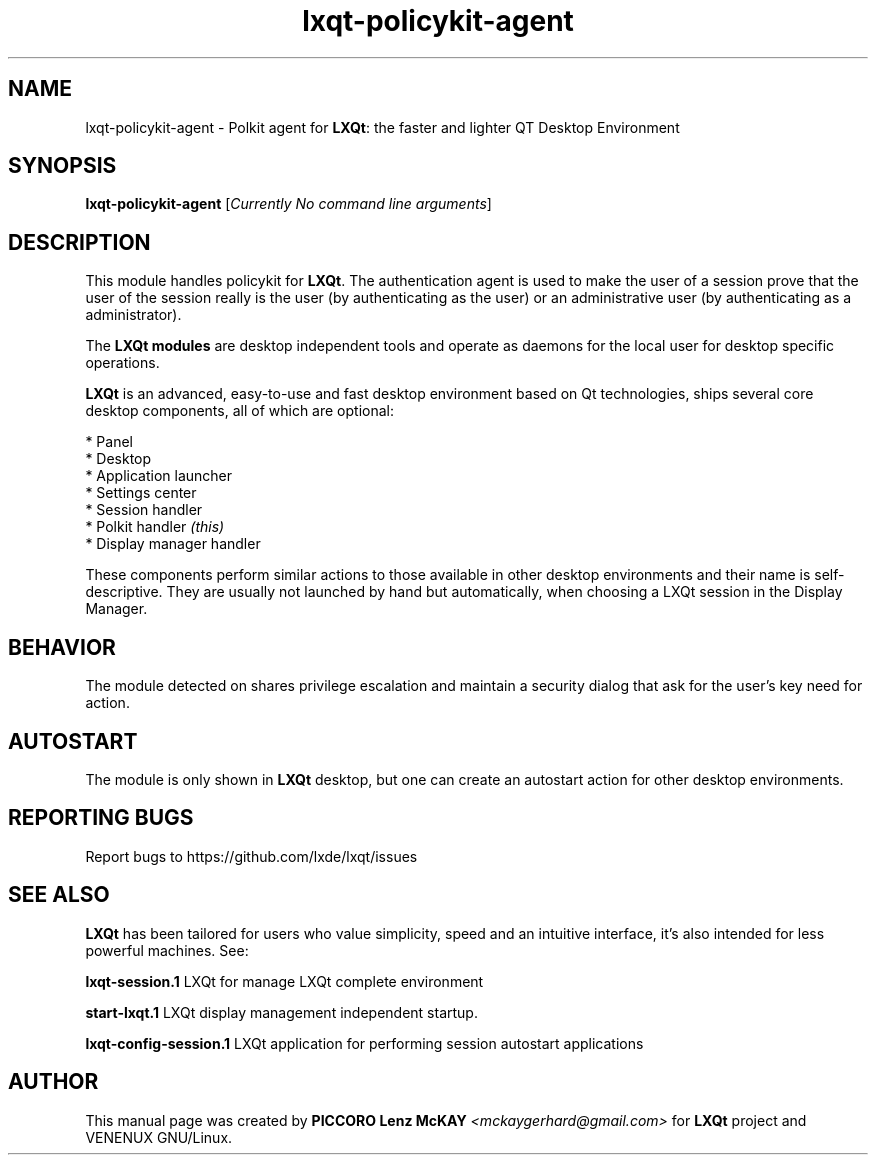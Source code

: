 .TH lxqt-policykit-agent "1" "September 2012" "LXQt\ 0.5.0" "LXQt\ Module"
.SH NAME
lxqt-policykit-agent \- Polkit agent for \fBLXQt\fR: the faster and lighter QT Desktop Environment
.SH SYNOPSIS
.B lxqt-policykit-agent
[\fICurrently No command line arguments\fR]
.br
.SH DESCRIPTION
This module handles policykit for \fBLXQt\fR. The authentication agent is used to make the user of
a session prove that the user of the session really is the user (by authenticating as the user) or
an administrative user (by authenticating as a administrator).
.P
The \fBLXQt modules\fR are desktop independent tools and operate as daemons
for the local user for desktop specific operations.
.P
\fBLXQt\fR is an advanced, easy-to-use and fast desktop environment based on Qt
technologies, ships several core desktop components, all of which are optional:
.P
 * Panel
 * Desktop
 * Application launcher
 * Settings center
 * Session handler
 * Polkit handler \fI(this)\fR
 * Display manager handler
.P
These components perform similar actions to those available in other desktop
environments and their name is self-descriptive. They are usually not launched
by hand but automatically, when choosing a LXQt session in the Display
Manager.
.SH BEHAVIOR
The module detected on shares privilege escalation and maintain a security dialog
that ask for the user's key need for action.
.SH AUTOSTART
The module is only shown in \fBLXQt\fR desktop, but one can create an autostart action
for other desktop environments.
.SH "REPORTING BUGS"
Report bugs to https://github.com/lxde/lxqt/issues
.SH "SEE ALSO"
\fBLXQt\fR has been tailored for users who value simplicity, speed and
an intuitive interface, it's also intended for less powerful machines. See:

.\" any module must refers to session app, for more info on start it
.P
\fBlxqt-session.1\fR  LXQt for manage LXQt complete environment
.P
\fBstart-lxqt.1\fR  LXQt display management independent startup.
.P
\fBlxqt-config-session.1\fR  LXQt application for performing session autostart applications
.P
.SH AUTHOR
This manual page was created by \fBPICCORO Lenz McKAY\fR \fI<mckaygerhard@gmail.com>\fR
for \fBLXQt\fR project and VENENUX GNU/Linux.
